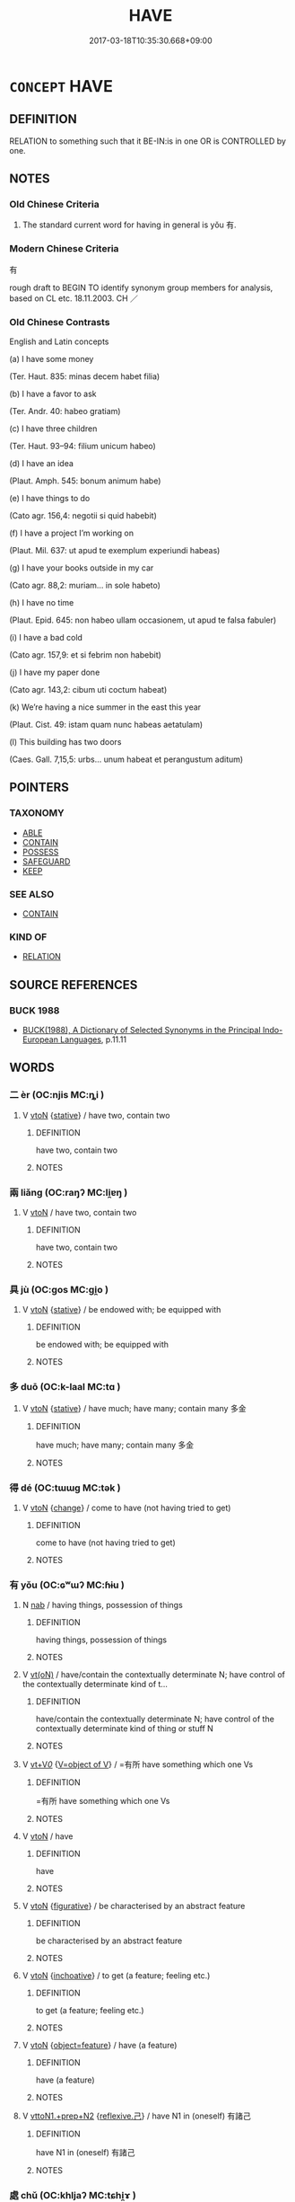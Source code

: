 # -*- mode: mandoku-tls-view -*-
#+TITLE: HAVE
#+DATE: 2017-03-18T10:35:30.668+09:00        
#+STARTUP: content
* =CONCEPT= HAVE
:PROPERTIES:
:CUSTOM_ID: uuid-fb02970d-7e8c-43ca-b0fd-fddc6055d130
:SYNONYM+:  POSSESS
:SYNONYM+:  OWN
:SYNONYM+:  BE IN POSSESSION OF
:SYNONYM+:  BE THE OWNER OF
:SYNONYM+:  BE BLESSED WITH
:SYNONYM+:  BOAST
:SYNONYM+:  ENJOY
:SYNONYM+:  KEEP
:SYNONYM+:  RETAIN
:SYNONYM+:  HOLD
:SYNONYM+:  OCCUPY.
:SYNONYM+:  COMPRISE
:SYNONYM+:  CONSIST OF
:SYNONYM+:  CONTAIN
:SYNONYM+:  INCLUDE
:SYNONYM+:  INCORPORATE
:SYNONYM+:  BE COMPOSED OF
:SYNONYM+:  BE MADE UP OF
:SYNONYM+:  ENCOMPASS
:SYNONYM+:  FORMAL COMPREHEND
:TR_ZH: 有
:END:
** DEFINITION

RELATION to something such that it BE-IN:is in one OR is CONTROLLED by one.

** NOTES

*** Old Chinese Criteria
1. The standard current word for having in general is yǒu 有.

*** Modern Chinese Criteria
有

rough draft to BEGIN TO identify synonym group members for analysis, based on CL etc. 18.11.2003. CH ／

*** Old Chinese Contrasts
English and Latin concepts

(a) I have some money

(Ter. Haut. 835: minas decem habet filia)

(b) I have a favor to ask

(Ter. Andr. 40: habeo gratiam)

(c) I have three children

(Ter. Haut. 93–94: filium unicum habeo)

(d) I have an idea

(Plaut. Amph. 545: bonum animum habe)

(e) I have things to do

(Cato agr. 156,4: negotii si quid habebit)

(f) I have a project I’m working on

(Plaut. Mil. 637: ut apud te exemplum experiundi habeas)

(g) I have your books outside in my car

(Cato agr. 88,2: muriam... in sole habeto)

(h) I have no time

(Plaut. Epid. 645: non habeo ullam occasionem, ut apud te falsa fabuler)

(i) I have a bad cold

(Cato agr. 157,9: et si febrim non habebit)

(j) I have my paper done

(Cato agr. 143,2: cibum uti coctum habeat)

(k) We’re having a nice summer in the east this year

(Plaut. Cist. 49: istam quam nunc habeas aetatulam)

(l) This building has two doors

(Caes. Gall. 7,15,5: urbs... unum habeat et perangustum aditum)

** POINTERS
*** TAXONOMY
 - [[tls:concept:ABLE][ABLE]]
 - [[tls:concept:CONTAIN][CONTAIN]]
 - [[tls:concept:POSSESS][POSSESS]]
 - [[tls:concept:SAFEGUARD][SAFEGUARD]]
 - [[tls:concept:KEEP][KEEP]]

*** SEE ALSO
 - [[tls:concept:CONTAIN][CONTAIN]]

*** KIND OF
 - [[tls:concept:RELATION][RELATION]]

** SOURCE REFERENCES
*** BUCK 1988
 - [[cite:BUCK-1988][BUCK(1988), A Dictionary of Selected Synonyms in the Principal Indo-European Languages]], p.11.11

** WORDS
   :PROPERTIES:
   :VISIBILITY: children
   :END:
*** 二 èr (OC:njis MC:ȵi )
:PROPERTIES:
:CUSTOM_ID: uuid-7c7218fc-7a2f-418c-84bf-ac051afc10cc
:Char+: 二(7,0/2) 
:GY_IDS+: uuid-f103744f-eee5-4a48-aaa5-fec13347ad67
:PY+: èr     
:OC+: njis     
:MC+: ȵi     
:END: 
**** V [[tls:syn-func::#uuid-fbfb2371-2537-4a99-a876-41b15ec2463c][vtoN]] {[[tls:sem-feat::#uuid-2a66fc1c-6671-47d2-bd04-cfd6ccae64b8][stative]]} / have two, contain two
:PROPERTIES:
:CUSTOM_ID: uuid-07bb3790-92a2-4eef-8386-7ad6ac984a0d
:WARRING-STATES-CURRENCY: 3
:END:
****** DEFINITION

have two, contain two

****** NOTES

*** 兩 liǎng (OC:raŋʔ MC:li̯ɐŋ )
:PROPERTIES:
:CUSTOM_ID: uuid-3829ea0a-9075-489b-9a35-cc8d324be952
:Char+: 兩(11,6/8) 
:GY_IDS+: uuid-eb84917f-f616-4f44-aef8-7567b9d1ac21
:PY+: liǎng     
:OC+: raŋʔ     
:MC+: li̯ɐŋ     
:END: 
**** V [[tls:syn-func::#uuid-fbfb2371-2537-4a99-a876-41b15ec2463c][vtoN]] / have two, contain two
:PROPERTIES:
:CUSTOM_ID: uuid-a95772c9-c8dd-49ab-b75e-027eaa25d2b2
:WARRING-STATES-CURRENCY: 3
:END:
****** DEFINITION

have two, contain two

****** NOTES

*** 具 jù (OC:ɡos MC:gi̯o )
:PROPERTIES:
:CUSTOM_ID: uuid-a41d38f1-ee22-4630-8b66-0ad67524104b
:Char+: 具(12,6/8) 
:GY_IDS+: uuid-aa2a7159-1647-43b5-aa68-7568d264d84c
:PY+: jù     
:OC+: ɡos     
:MC+: gi̯o     
:END: 
**** V [[tls:syn-func::#uuid-fbfb2371-2537-4a99-a876-41b15ec2463c][vtoN]] {[[tls:sem-feat::#uuid-2a66fc1c-6671-47d2-bd04-cfd6ccae64b8][stative]]} / be endowed with; be equipped with
:PROPERTIES:
:CUSTOM_ID: uuid-ea064ca3-2702-4349-aec3-cf1e317ee7fa
:END:
****** DEFINITION

be endowed with; be equipped with

****** NOTES

*** 多 duō (OC:k-laal MC:tɑ )
:PROPERTIES:
:CUSTOM_ID: uuid-e82c29a9-8039-4bff-865b-dd075254e2b3
:Char+: 多(36,3/6) 
:GY_IDS+: uuid-a07df213-b938-43db-9782-7161ec468c87
:PY+: duō     
:OC+: k-laal     
:MC+: tɑ     
:END: 
**** V [[tls:syn-func::#uuid-fbfb2371-2537-4a99-a876-41b15ec2463c][vtoN]] {[[tls:sem-feat::#uuid-2a66fc1c-6671-47d2-bd04-cfd6ccae64b8][stative]]} / have much; have many; contain many 多金
:PROPERTIES:
:CUSTOM_ID: uuid-3a82ee48-07a8-433c-9bb8-ada3df7b7b28
:WARRING-STATES-CURRENCY: 4
:END:
****** DEFINITION

have much; have many; contain many 多金

****** NOTES

*** 得 dé (OC:tɯɯɡ MC:tək )
:PROPERTIES:
:CUSTOM_ID: uuid-6307b952-fa58-4371-9223-dda1b7d8c891
:Char+: 得(60,8/11) 
:GY_IDS+: uuid-2f255ab2-0652-443e-94c1-e442903989f8
:PY+: dé     
:OC+: tɯɯɡ     
:MC+: tək     
:END: 
**** V [[tls:syn-func::#uuid-fbfb2371-2537-4a99-a876-41b15ec2463c][vtoN]] {[[tls:sem-feat::#uuid-3d95d354-0c16-419f-9baf-f1f6cb6fbd07][change]]} / come to have (not having tried to get)
:PROPERTIES:
:CUSTOM_ID: uuid-cf618a5f-44a9-4787-b491-9201588f8f11
:WARRING-STATES-CURRENCY: 3
:END:
****** DEFINITION

come to have (not having tried to get)

****** NOTES

*** 有 yǒu (OC:ɢʷɯʔ MC:ɦɨu )
:PROPERTIES:
:CUSTOM_ID: uuid-79931a1e-aa05-4bad-a227-c8ff48e16eb7
:Char+: 有(74,2/6) 
:GY_IDS+: uuid-5ba72032-5f6c-406d-a1fc-05dc9395e991
:PY+: yǒu     
:OC+: ɢʷɯʔ     
:MC+: ɦɨu     
:END: 
**** N [[tls:syn-func::#uuid-76be1df4-3d73-4e5f-bbc2-729542645bc8][nab]] / having things, possession of things
:PROPERTIES:
:CUSTOM_ID: uuid-092915f0-ba9c-40d4-b684-a76bb0561dfe
:END:
****** DEFINITION

having things, possession of things

****** NOTES

**** V [[tls:syn-func::#uuid-e64a7a95-b54b-4c94-9d6d-f55dbf079701][vt(oN)]] / have/contain the contextually determinate N; have control of the contextually determinate kind of t...
:PROPERTIES:
:CUSTOM_ID: uuid-1303f938-fe6e-408a-8063-0459270f23ff
:END:
****** DEFINITION

have/contain the contextually determinate N; have control of the contextually determinate kind of thing or stuff N

****** NOTES

**** V [[tls:syn-func::#uuid-dd717b3f-0c98-4de8-bac6-2e4085805ef1][vt+V/0/]] {[[tls:sem-feat::#uuid-0324dbc6-1dd9-4a9c-91ef-c88b34ac85f9][V=object of V]]} / =有所 have something which one Vs
:PROPERTIES:
:CUSTOM_ID: uuid-d94c382b-e2af-4360-aaea-2c374eb0445e
:WARRING-STATES-CURRENCY: 3
:END:
****** DEFINITION

=有所 have something which one Vs

****** NOTES

**** V [[tls:syn-func::#uuid-fbfb2371-2537-4a99-a876-41b15ec2463c][vtoN]] / have
:PROPERTIES:
:CUSTOM_ID: uuid-7ff6cf30-7593-49f9-b982-d9c99709dcc0
:END:
****** DEFINITION

have

****** NOTES

**** V [[tls:syn-func::#uuid-fbfb2371-2537-4a99-a876-41b15ec2463c][vtoN]] {[[tls:sem-feat::#uuid-2e48851c-928e-40f0-ae0d-2bf3eafeaa17][figurative]]} / be characterised by an abstract feature
:PROPERTIES:
:CUSTOM_ID: uuid-e4b18681-2c88-4294-87ca-d772f370749a
:WARRING-STATES-CURRENCY: 5
:END:
****** DEFINITION

be characterised by an abstract feature

****** NOTES

**** V [[tls:syn-func::#uuid-fbfb2371-2537-4a99-a876-41b15ec2463c][vtoN]] {[[tls:sem-feat::#uuid-229b7720-3cfd-45ff-9b2b-df9c733e6332][inchoative]]} / to get (a feature; feeling etc.)
:PROPERTIES:
:CUSTOM_ID: uuid-f2e48e49-e15f-42a1-a906-886245258c95
:WARRING-STATES-CURRENCY: 5
:END:
****** DEFINITION

to get (a feature; feeling etc.)

****** NOTES

**** V [[tls:syn-func::#uuid-fbfb2371-2537-4a99-a876-41b15ec2463c][vtoN]] {[[tls:sem-feat::#uuid-172c956c-3a2f-42fa-8464-5267da3517e4][object=feature]]} / have (a feature)
:PROPERTIES:
:CUSTOM_ID: uuid-d13da4af-4a3a-4d76-9889-32c191b42eb7
:WARRING-STATES-CURRENCY: 5
:END:
****** DEFINITION

have (a feature)

****** NOTES

**** V [[tls:syn-func::#uuid-e0354a6b-29b1-4b41-a494-59df1daddc7e][vttoN1.+prep+N2]] {[[tls:sem-feat::#uuid-e25f252b-cbcf-4f45-8186-b4053f992543][reflexive.己]]} / have N1 in (oneself) 有諸己
:PROPERTIES:
:CUSTOM_ID: uuid-35926b74-653a-4010-9e88-e0788f5d99c9
:END:
****** DEFINITION

have N1 in (oneself) 有諸己

****** NOTES

*** 處 chǔ (OC:khljaʔ MC:tɕhi̯ɤ )
:PROPERTIES:
:CUSTOM_ID: uuid-44db3d34-f53a-44dd-acb5-bedb0ed2311c
:Char+: 處(141,5/9) 
:GY_IDS+: uuid-3c1ffa36-6540-43f6-b41e-2cff475d703c
:PY+: chǔ     
:OC+: khljaʔ     
:MC+: tɕhi̯ɤ     
:END: 
**** V [[tls:syn-func::#uuid-fbfb2371-2537-4a99-a876-41b15ec2463c][vtoN]] / obtain and then continue to enjoy the use of 處厚祿
:PROPERTIES:
:CUSTOM_ID: uuid-0f006334-b1cf-4782-a54f-918b34f153fb
:END:
****** DEFINITION

obtain and then continue to enjoy the use of 處厚祿

****** NOTES

*** 多眾 duōzhòng (OC:k-laal tjuŋs MC:tɑ tɕuŋ )
:PROPERTIES:
:CUSTOM_ID: uuid-ef408441-d2f9-44c7-a05b-b4b894cf056b
:Char+: 多(36,3/6) 眾(109,6/11) 
:GY_IDS+: uuid-a07df213-b938-43db-9782-7161ec468c87 uuid-18f9f0fa-f6c8-4b5f-b01e-2eb769c2d2c1
:PY+: duō zhòng    
:OC+: k-laal tjuŋs    
:MC+: tɑ tɕuŋ    
:END: 
**** V [[tls:syn-func::#uuid-98f2ce75-ae37-4667-90ff-f418c4aeaa33][VPtoN]] / have a lot of
:PROPERTIES:
:CUSTOM_ID: uuid-36f1f010-9b23-416f-8fa1-a4df5aa612d7
:END:
****** DEFINITION

have a lot of

****** NOTES

*** 云 yún (OC:ɢun MC:ɦi̯un )
:PROPERTIES:
:CUSTOM_ID: uuid-64a7d114-1603-47dd-b482-463a0cff563c
:Char+: 云(7,2/4) 
:GY_IDS+: uuid-32021026-3e9b-46d7-967b-a3563b36310b
:PY+: yún     
:OC+: ɢun     
:MC+: ɦi̯un     
:END: 
**** V [[tls:syn-func::#uuid-fbfb2371-2537-4a99-a876-41b15ec2463c][vtoN]] / have (abilities etc) SHENZI: 有能害無能
:PROPERTIES:
:CUSTOM_ID: uuid-17ae4911-72ec-44bd-a7ad-fb93416d0db6
:END:
****** DEFINITION

have (abilities etc) SHENZI: 有能害無能

****** NOTES

** BIBLIOGRAPHY
bibliography:../core/tlsbib.bib
